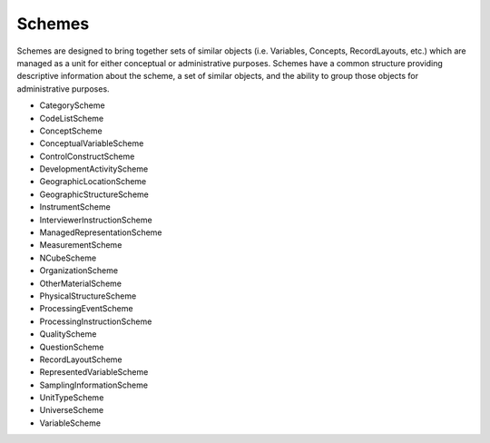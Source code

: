 Schemes
========

Schemes are designed to bring together sets of similar objects (i.e. Variables, Concepts, RecordLayouts, etc.) which are managed as a unit for either conceptual or administrative purposes. Schemes have a common structure providing descriptive information about the scheme, a set of similar objects, and the ability to group those objects for administrative purposes.

- CategoryScheme
- CodeListScheme
- ConceptScheme
- ConceptualVariableScheme
- ControlConstructScheme
- DevelopmentActivityScheme
- GeographicLocationScheme
- GeographicStructureScheme
- InstrumentScheme
- InterviewerInstructionScheme
- ManagedRepresentationScheme
- MeasurementScheme
- NCubeScheme
- OrganizationScheme
- OtherMaterialScheme
- PhysicalStructureScheme
- ProcessingEventScheme
- ProcessingInstructionScheme
- QualityScheme
- QuestionScheme
- RecordLayoutScheme
- RepresentedVariableScheme
- SamplingInformationScheme
- UnitTypeScheme
- UniverseScheme
- VariableScheme